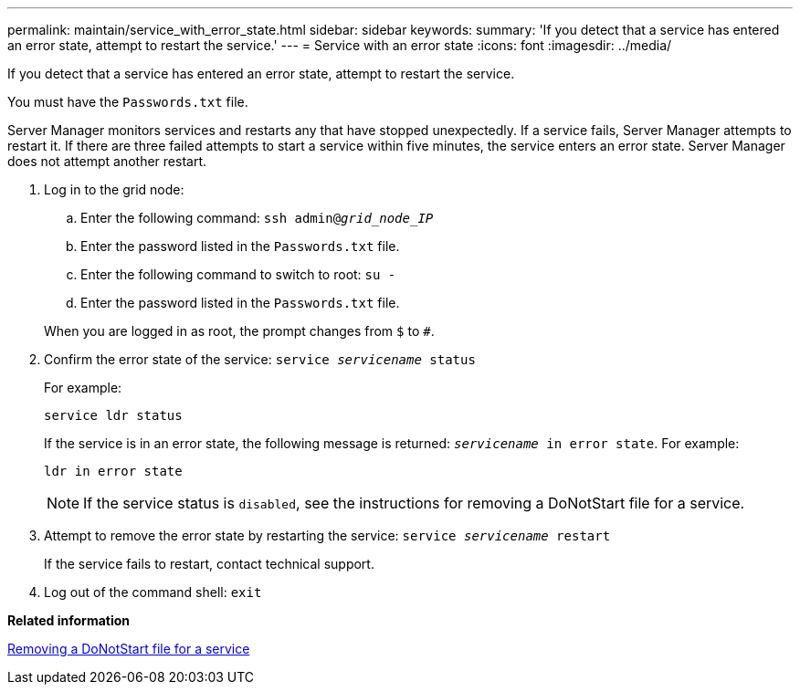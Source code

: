 ---
permalink: maintain/service_with_error_state.html
sidebar: sidebar
keywords:
summary: 'If you detect that a service has entered an error state, attempt to restart the service.'
---
= Service with an error state
:icons: font
:imagesdir: ../media/

[.lead]
If you detect that a service has entered an error state, attempt to restart the service.

You must have the `Passwords.txt` file.

Server Manager monitors services and restarts any that have stopped unexpectedly. If a service fails, Server Manager attempts to restart it. If there are three failed attempts to start a service within five minutes, the service enters an error state. Server Manager does not attempt another restart.

. Log in to the grid node:
 .. Enter the following command: `ssh admin@_grid_node_IP_`
 .. Enter the password listed in the `Passwords.txt` file.
 .. Enter the following command to switch to root: `su -`
 .. Enter the password listed in the `Passwords.txt` file.

+
When you are logged in as root, the prompt changes from `$` to `#`.
. Confirm the error state of the service: `service _servicename_ status`
+
For example:
+
----
service ldr status
----
+
If the service is in an error state, the following message is returned: `_servicename_ in error state`. For example:
+
----
ldr in error state
----
+
NOTE: If the service status is `disabled`, see the instructions for removing a DoNotStart file for a service.

. Attempt to remove the error state by restarting the service: `service _servicename_ restart`
+
If the service fails to restart, contact technical support.

. Log out of the command shell: `exit`

*Related information*

xref:removing_donotstart_file_for_service.adoc[Removing a DoNotStart file for a service]
